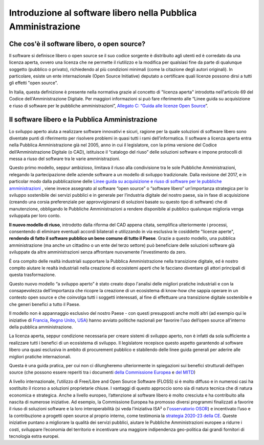 Introduzione al software libero nella Pubblica Amministrazione
==============================================================

Che cos'è il software libero, o open source?
--------------------------------------------

Il software si definisce libero o open source se il suo codice sorgente
è distribuito agli utenti ed è corredato da una licenza aperta, ovvero
una licenza che ne permette il riutilizzo e la modifica per qualsiasi
fine da parte di qualunque soggetto (pubblico o privato), richiedendo al
più condizioni minimali (come la citazione degli autori originali). In
particolare, esiste un ente internazionale (Open Source Initiative)
deputato a certificare quali licenze possono dirsi a tutti gli effetti
"open source".

In Italia, questa definizione è presente nella normativa grazie al
concetto di "licenza aperta" introdotta nell'articolo 69 del Codice
dell'Amministrazione Digitale. Per maggiori informazioni si può fare
riferimento alle “Linee guida su acquisizione e riuso di software per le
pubbliche amministrazioni”, `Allegato C: “Guida alle licenze Open
Source <https://docs.italia.it/italia/developers-italia/lg-acquisizione-e-riuso-software-per-pa-docs/it/bozza/attachments/allegato-d-guida-alle-licenze-open-source.html>`__\ ”.

Il software libero e la Pubblica Amministrazione
------------------------------------------------

Lo sviluppo aperto aiuta a realizzare software innovativi e sicuri,
ragione per la quale soluzioni di software libero sono diventate punti
di riferimento per risolvere problemi in quasi tutti i rami
dell’informatica. Il software a licenza aperta entra nella Pubblica
Amministrazione già nel 2005, anno in cui il legislatore, con la prima
versione del Codice dell’Amministrazione Digitale (o CAD), istituisce il
“catalogo del riuso” delle soluzioni software e impone protocolli di
messa a riuso del software tra le varie amministrazioni.

Questo primo modello, seppur ambizioso, limitava il riuso alla
condivisione tra le sole Pubbliche Amministrazioni, relegando la
partecipazione delle aziende software a un modello di sviluppo
tradizionale. Dalla revisione del 2017, e in particolar modo dalla
pubblicazione delle `Linee guida su acquisizione e riuso di software per
le pubbliche
amministrazioni <https://docs.italia.it/italia/developers-italia/lg-acquisizione-e-riuso-software-per-pa-docs/it/stabile/index.html>`__
, viene invece assegnato al software “open source” o “software libero”
un’importanza strategica per lo sviluppo sostenibile dei servizi
pubblici e in generale per l’industria digitale del nostro paese, sia in
fase di acquisizione (creando una corsia preferenziale per
approvvigionarsi di soluzioni basate su questo tipo di software) che di
manutenzione, obbligando le Pubbliche Amministrazioni a rendere
disponibile al pubblico qualunque miglioria venga sviluppata per loro
conto.

**Il nuovo modello di riuso**, introdotto dalla riforma del CAD appena
citata, semplifica ulteriormente i processi, consentendo di eliminare
eventuali accordi bilaterali e utilizzando in via esclusiva le
cosiddette "licenze aperte", **rendendo di fatto il software pubblico un
bene comune di tutto il Paese**. Grazie a questo modello, una pubblica
amministrazione (ma anche un cittadino o un ente del terzo settore) può
beneficiare delle soluzioni software già sviluppate da altre
amministrazioni senza affrontare nuovamente l’investimento da zero.

È ora compito delle realtà industriali supportare la Pubblica
Amministrazione nella transizione digitale, ed è nostro compito aiutare
le realtà industriali nella creazione di ecosistemi aperti che le
facciano diventare gli attori principali di questa trasformazione.

Questo nuovo modello “a sviluppo aperto” è stato creato dopo l'analisi
delle migliori pratiche industriali e con la consapevolezza
dell’importanza che ricopre la creazione di un ecosistema di know-how
che sappia operare in un contesto open source e che coinvolga tutti i
soggetti interessati, al fine di effettuare una transizione digitale
sostenibile e che generi benefici a tutto il Paese.

Il modello non è appannaggio esclusivo del nostro Paese - con questi
presupposti anche molti altri (ad esempio qui le iniziative di
`Francia <https://www.etalab.gouv.fr/>`__, `Regno
Unito <https://gds.blog.gov.uk/>`__, `USA <http://code.gov/>`__) hanno
avviato politiche nazionali per favorire l’uso dell’open source
all’interno della pubblica amministrazione.

La licenza aperta, seppur condizione necessaria per creare sistemi di
sviluppo aperto, non è infatti da sola sufficiente a realizzare tutti i
benefici di un ecosistema di sviluppo. Il legislatore recepisce questo
aspetto garantendo al software libero una quasi esclusiva in ambito di
procurement pubblico e stabilendo delle linee guida generali per aderire
alle migliori pratiche internazionali.

Questa è una guida pratica, per cui non ci dilungheremo ulteriormente in
spiegazioni sui benefici strutturali dell’open source (che possono
essere reperiti tra i documenti `della Commissione
Europea <https://digital-strategy.ec.europa.eu/en/library/study-about-impact-open-source-software-and-hardware-technological-independence-competitiveness-and>`__
e `del
MITD <https://innovazione.gov.it/notizie/articoli/il-valore-dell-open-source-per-un-europa-digitale-indipendente-e-competitiva/>`__)

A livello internazionale, l’utilizzo di Free/Libre and Open Source
Software (FLOSS) si è molto diffuso e in numerosi casi ha sostituito il
ricorso a soluzioni proprietarie chiuse. I vantaggi di questo approccio
sono sia di natura tecnica che di natura economica e strategica. Anche a
livello europeo, l’attenzione al software libero è molto cresciuta e ha
contribuito alla nascita di numerose iniziative. Ad esempio, la
Commissione Europea ha promosso diversi programmi finalizzati a favorire
il riuso di soluzioni software e la loro interoperabilità (si veda
l’\ iniziativa ISA² o
l'\ `osservatorio
OSOR <https://joinup.ec.europa.eu/collection/open-source-observatory-osor>`__)
e incentivato l’uso e la contribuzione a progetti open source al proprio
interno, come testimonia la `strategia 2020-23 della
CE <https://ec.europa.eu/info/departments/informatics/open-source-software-strategy_en>`__.
Queste iniziative puntano a migliorare la qualità dei servizi pubblici,
aiutare le Pubbliche Amministrazioni europee a ridurre i costi,
sviluppare l’economia del territorio e incentivare una maggiore
indipendenza geo-politica dai grandi fornitori di tecnologia extra
europei.
